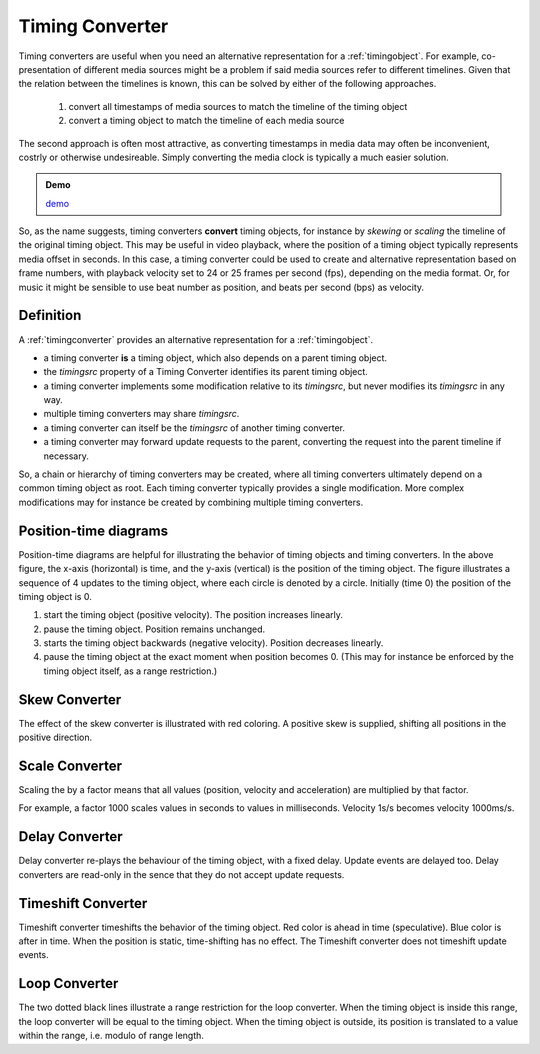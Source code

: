 ..  _timingconverter:


================================================================================
Timing Converter
================================================================================

Timing converters are useful when you need an alternative representation for a :ref:`timingobject`. For example, co-presentation of different media sources might be a problem if said media sources refer to different timelines. Given that the relation between the timelines is known, this can be solved by either of the following approaches.

    1) convert all timestamps of media sources to match the timeline of the timing object
    2) convert a timing object to match the timeline of each media source

The second approach is often most attractive, as converting timestamps in media data may often be inconvenient, costrly or otherwise undesireable. Simply converting the media clock is typically a much easier solution.



.. admonition:: Demo

    .. raw:: html
        :file: ../demoes/skewconverter.html

    `demo <../_static/skewconverter.html>`_

So, as the name suggests, timing converters **convert** timing objects, for instance by *skewing* or *scaling* the timeline of the original timing object.
This may be useful in video playback, where the position of a timing object typically represents media offset in seconds. In this case, a timing converter could be used to create and alternative representation based on frame numbers, with playback velocity set to 24 or 25 frames per second (fps), depending on the media format. Or, for music it might be sensible to use beat number as position, and beats per second (bps) as velocity.


Definition
------------------------------------------------------------------------

A :ref:`timingconverter` provides an alternative representation for a :ref:`timingobject`. 

- a timing converter **is** a timing object, which also depends on a parent timing object. 
- the *timingsrc* property of a Timing Converter identifies its parent timing object.  
- a timing converter implements some modification relative to its *timingsrc*, but never modifies its *timingsrc* in any way.
- multiple timing converters may share *timingsrc*.
- a timing converter can itself be the *timingsrc* of another timing converter.
- a timing converter may forward update requests to the parent, converting the request into the parent timeline if necessary.

So, a chain or hierarchy of timing converters may be created, where all timing converters ultimately depend on a common timing object as root. Each timing converter typically provides a single modification. More complex modifications may for instance be created by combining multiple timing converters. 


Position-time diagrams
------------------------------------------------------------------------

..  image:: ../images/noconvert.jpg
    :width: 400

Position-time diagrams are helpful for illustrating the behavior of timing objects and timing converters. In the above figure, the x-axis (horizontal) is time, and the y-axis (vertical) is the position of the timing object. The figure illustrates a sequence of 4 updates to the timing object, where each circle is denoted by a circle. Initially (time 0) the position of the timing object is 0.

1) start the timing object (positive velocity). The position increases linearly.
2) pause the timing object. Position remains unchanged.
3) starts the timing object backwards (negative velocity). Position decreases linearly.
4) pause the timing object at the exact moment when position becomes 0. (This may for instance be enforced by the timing object itself, as a range restriction.)


..  _timingconverter-skew:

Skew Converter
------------------------------------------------------------------------

..  image:: ../images/skewconvert.jpg
    :width: 400

The effect of the skew converter is illustrated with red coloring. A positive skew is supplied, shifting all positions in the positive direction.

..  _timingconverter-scale:

Scale Converter
------------------------------------------------------------------------

..  image:: ../images/scaleconvert.jpg
    :width: 400

Scaling the by a factor means that all values (position, velocity and acceleration) are multiplied by that factor. 

For example, a factor 1000 scales values in seconds to values in milliseconds. Velocity 1s/s becomes velocity 1000ms/s. 

..  _timingconverter-delay:

Delay Converter
------------------------------------------------------------------------

..  image:: ../images/delayconvert.jpg
    :width: 400

Delay converter re-plays the behaviour of the timing object, with a fixed delay. Update events are delayed too. Delay converters are read-only in the sence that they do not accept update requests.

..  _timingconverter-timeshift:

Timeshift Converter
------------------------------------------------------------------------

..  image:: ../images/timeshiftconvert.jpg
    :width: 400


Timeshift converter timeshifts the behavior of the timing object. Red color is ahead in time (speculative). Blue color is after in time. When the position is static, time-shifting has no effect. The Timeshift converter does not timeshift update events.  

.. 
    ..  _timingconverter-range:

    Range Converter
    ------------------------------------------------------------------------

    ..  image:: ../images/rangeconvert.jpg
        :width: 400


    The two dotted black lines illustrate a range restriction for the range converter. The range converter will be equal to the timing object, whenever the timing object is within this range. If the timing object is outside, the timing converter will assume the position closest to the timing object. Range converter generates its own update events.

..  _timingconverter-loop:

Loop Converter
------------------------------------------------------------------------

..  image:: ../images/loopconvert.jpg
    :width: 400

The two dotted black lines illustrate a range restriction for the loop converter. When the timing object is inside this range, the loop converter will be equal to the timing object. When the timing object is outside, its position is translated to a value within the range, i.e. modulo of range length. 

